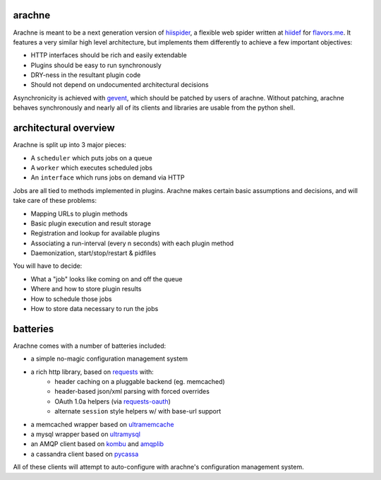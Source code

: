 arachne
-------

Arachne is meant to be a next generation version of `hiispider`_, a flexible
web spider written at `hiidef`_ for `flavors.me`_.  It features a very similar
high level architecture, but implements them differently to achieve a few
important objectives:

* HTTP interfaces should be rich and easily extendable
* Plugins should be easy to run synchronously
* DRY-ness in the resultant plugin code
* Should not depend on undocumented architectural decisions

Asynchronicity is achieved with `gevent`_, which should be patched by users of
arachne.  Without patching, arachne behaves synchronously and nearly all of its
clients and libraries are usable from the python shell.

.. _hiidef: http://hiidef.com
.. _flavors.me: http://flavors.me
.. _hiispider: http://github.com/hiidef/hiispider
.. _gevent: http://www.gevent.org/

architectural overview
----------------------

Arachne is split up into 3 major pieces:

* A ``scheduler`` which puts jobs on a queue
* A ``worker`` which executes scheduled jobs
* An ``interface`` which runs jobs on demand via HTTP

Jobs are all tied to methods implemented in plugins.  Arachne makes certain
basic assumptions and decisions, and will take care of these problems:

* Mapping URLs to plugin methods
* Basic plugin execution and result storage
* Registration and lookup for available plugins
* Associating a run-interval (every n seconds) with each plugin method
* Daemonization, start/stop/restart & pidfiles

You will have to decide:

* What a "job" looks like coming on and off the queue
* Where and how to store plugin results
* How to schedule those jobs
* How to store data necessary to run the jobs

batteries
---------

Arachne comes with a number of batteries included:

* a simple no-magic configuration management system
* a rich http library, based on `requests`_ with:
   * header caching on a pluggable backend (eg. memcached)
   * header-based json/xml parsing with forced overrides
   * OAuth 1.0a helpers (via `requests-oauth`_)
   * alternate ``session`` style helpers w/ with base-url support
* a memcached wrapper based on `ultramemcache`_
* a mysql wrapper based on `ultramysql`_
* an AMQP client based on `kombu`_ and `amqplib`_
* a cassandra client based on `pycassa`_

All of these clients will attempt to auto-configure with arachne's configuration
management system.

.. _requests: http://python-requests.org
.. _requests-oauth: https://github.com/maraujop/requests-oauth
.. _ultramemcache: https://github.com/esnme/ultramemcache
.. _ultramysql: https://github.com/esnme/ultramysql
.. _amqplib: http://code.google.com/p/py-amqplib/
.. _kombu: http://packages.python.org/kombu/
.. _pycassa: https://github.com/pycassa/pycassa

